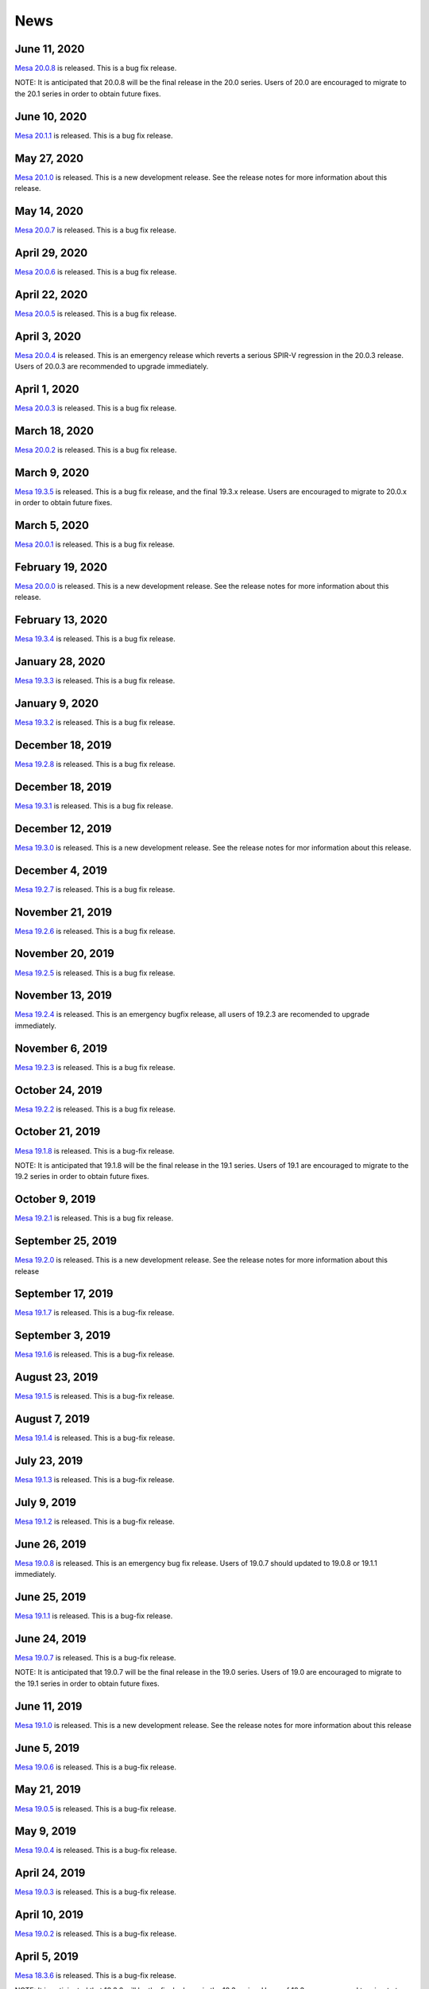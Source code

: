News
====

June 11, 2020
-------------

`Mesa 20.0.8 <relnotes/20.0.8.html>`__ is released. This is a bug fix
release.

NOTE: It is anticipated that 20.0.8 will be the final release in the
20.0 series. Users of 20.0 are encouraged to migrate to the 20.1 series
in order to obtain future fixes.

June 10, 2020
-------------

`Mesa 20.1.1 <relnotes/20.1.1.html>`__ is released. This is a bug fix
release.

May 27, 2020
------------

`Mesa 20.1.0 <relnotes/20.1.0.html>`__ is released. This is a new
development release. See the release notes for more information about
this release.

May 14, 2020
------------

`Mesa 20.0.7 <relnotes/20.0.7.html>`__ is released. This is a bug fix
release.

April 29, 2020
--------------

`Mesa 20.0.6 <relnotes/20.0.6.html>`__ is released. This is a bug fix
release.

April 22, 2020
--------------

`Mesa 20.0.5 <relnotes/20.0.5.html>`__ is released. This is a bug fix
release.

April 3, 2020
-------------

`Mesa 20.0.4 <relnotes/20.0.4.html>`__ is released. This is an emergency
release which reverts a serious SPIR-V regression in the 20.0.3 release.
Users of 20.0.3 are recommended to upgrade immediately.

April 1, 2020
-------------

`Mesa 20.0.3 <relnotes/20.0.3.html>`__ is released. This is a bug fix
release.

March 18, 2020
--------------

`Mesa 20.0.2 <relnotes/20.0.2.html>`__ is released. This is a bug fix
release.

March 9, 2020
-------------

`Mesa 19.3.5 <relnotes/19.3.5.html>`__ is released. This is a bug fix
release, and the final 19.3.x release. Users are encouraged to migrate
to 20.0.x in order to obtain future fixes.

March 5, 2020
-------------

`Mesa 20.0.1 <relnotes/20.0.1.html>`__ is released. This is a bug fix
release.

February 19, 2020
-----------------

`Mesa 20.0.0 <relnotes/20.0.0.html>`__ is released. This is a new
development release. See the release notes for more information about
this release.

February 13, 2020
-----------------

`Mesa 19.3.4 <relnotes/19.3.4.html>`__ is released. This is a bug fix
release.

January 28, 2020
----------------

`Mesa 19.3.3 <relnotes/19.3.3.html>`__ is released. This is a bug fix
release.

January 9, 2020
---------------

`Mesa 19.3.2 <relnotes/19.3.2.html>`__ is released. This is a bug fix
release.

December 18, 2019
-----------------

`Mesa 19.2.8 <relnotes/19.2.8.html>`__ is released. This is a bug fix
release.

.. _december-18-2019-1:

December 18, 2019
-----------------

`Mesa 19.3.1 <relnotes/19.3.1.html>`__ is released. This is a bug fix
release.

December 12, 2019
-----------------

`Mesa 19.3.0 <relnotes/19.3.0.html>`__ is released. This is a new
development release. See the release notes for mor information about
this release.

December 4, 2019
----------------

`Mesa 19.2.7 <relnotes/19.2.7.html>`__ is released. This is a bug fix
release.

November 21, 2019
-----------------

`Mesa 19.2.6 <relnotes/19.2.6.html>`__ is released. This is a bug fix
release.

November 20, 2019
-----------------

`Mesa 19.2.5 <relnotes/19.2.5.html>`__ is released. This is a bug fix
release.

November 13, 2019
-----------------

`Mesa 19.2.4 <relnotes/19.2.4.html>`__ is released. This is an emergency
bugfix release, all users of 19.2.3 are recomended to upgrade
immediately.

November 6, 2019
----------------

`Mesa 19.2.3 <relnotes/19.2.3.html>`__ is released. This is a bug fix
release.

October 24, 2019
----------------

`Mesa 19.2.2 <relnotes/19.2.2.html>`__ is released. This is a bug fix
release.

October 21, 2019
----------------

`Mesa 19.1.8 <relnotes/19.1.8.html>`__ is released. This is a bug-fix
release.

NOTE: It is anticipated that 19.1.8 will be the final release in the
19.1 series. Users of 19.1 are encouraged to migrate to the 19.2 series
in order to obtain future fixes.

October 9, 2019
---------------

`Mesa 19.2.1 <relnotes/19.2.1.html>`__ is released. This is a bug fix
release.

September 25, 2019
------------------

`Mesa 19.2.0 <relnotes/19.2.0.html>`__ is released. This is a new
development release. See the release notes for more information about
this release

September 17, 2019
------------------

`Mesa 19.1.7 <relnotes/19.1.7.html>`__ is released. This is a bug-fix
release.

September 3, 2019
-----------------

`Mesa 19.1.6 <relnotes/19.1.6.html>`__ is released. This is a bug-fix
release.

August 23, 2019
---------------

`Mesa 19.1.5 <relnotes/19.1.5.html>`__ is released. This is a bug-fix
release.

August 7, 2019
--------------

`Mesa 19.1.4 <relnotes/19.1.4.html>`__ is released. This is a bug-fix
release.

July 23, 2019
-------------

`Mesa 19.1.3 <relnotes/19.1.3.html>`__ is released. This is a bug-fix
release.

July 9, 2019
------------

`Mesa 19.1.2 <relnotes/19.1.2.html>`__ is released. This is a bug-fix
release.

June 26, 2019
-------------

`Mesa 19.0.8 <relnotes/19.0.8.html>`__ is released. This is an emergency
bug fix release. Users of 19.0.7 should updated to 19.0.8 or 19.1.1
immediately.

June 25, 2019
-------------

`Mesa 19.1.1 <relnotes/19.1.1.html>`__ is released. This is a bug-fix
release.

June 24, 2019
-------------

`Mesa 19.0.7 <relnotes/19.0.7.html>`__ is released. This is a bug-fix
release.

NOTE: It is anticipated that 19.0.7 will be the final release in the
19.0 series. Users of 19.0 are encouraged to migrate to the 19.1 series
in order to obtain future fixes.

June 11, 2019
-------------

`Mesa 19.1.0 <relnotes/19.1.0.html>`__ is released. This is a new
development release. See the release notes for more information about
this release

June 5, 2019
------------

`Mesa 19.0.6 <relnotes/19.0.6.html>`__ is released. This is a bug-fix
release.

May 21, 2019
------------

`Mesa 19.0.5 <relnotes/19.0.5.html>`__ is released. This is a bug-fix
release.

May 9, 2019
-----------

`Mesa 19.0.4 <relnotes/19.0.4.html>`__ is released. This is a bug-fix
release.

April 24, 2019
--------------

`Mesa 19.0.3 <relnotes/19.0.3.html>`__ is released. This is a bug-fix
release.

April 10, 2019
--------------

`Mesa 19.0.2 <relnotes/19.0.2.html>`__ is released. This is a bug-fix
release.

April 5, 2019
-------------

`Mesa 18.3.6 <relnotes/18.3.6.html>`__ is released. This is a bug-fix
release.

NOTE: It is anticipated that 18.3.6 will be the final release in the
18.3 series. Users of 18.3 are encouraged to migrate to the 19.0 series
in order to obtain future fixes.

March 27, 2019
--------------

`Mesa 19.0.1 <relnotes/19.0.1.html>`__ is released. This is a bug-fix
release.

March 18, 2019
--------------

`Mesa 18.3.5 <relnotes/18.3.5.html>`__ is released. This is a bug-fix
release.

March 13, 2019
--------------

`Mesa 19.0.0 <relnotes/19.0.0.html>`__ is released. This is a new
development release. See the release notes for more information about
this release

February 18, 2019
-----------------

`Mesa 18.3.4 <relnotes/18.3.4.html>`__ is released. This is a bug-fix
release.

January 31, 2019
----------------

`Mesa 18.3.3 <relnotes/18.3.3.html>`__ is released. This is a bug-fix
release.

January 17, 2019
----------------

`Mesa 18.3.2 <relnotes/18.3.2.html>`__ is released. This is a bug-fix
release.

December 27, 2018
-----------------

`Mesa 18.2.8 <relnotes/18.2.8.html>`__ is released. This is a bug-fix
release.

NOTE: It is anticipated that 18.2.8 will be the final release in the
18.2 series. Users of 18.2 are encouraged to migrate to the 18.3 series
in order to obtain future fixes.

December 13, 2018
-----------------

`Mesa 18.2.7 <relnotes/18.2.7.html>`__ is released. This is a bug-fix
release.

December 11, 2018
-----------------

`Mesa 18.3.1 <relnotes/18.3.1.html>`__ is released. This is a bug-fix
release.

December 7, 2018
----------------

`Mesa 18.3.0 <relnotes/18.3.0.html>`__ is released. This is a new
development release. See the release notes for more information about
the release.

November 28, 2018
-----------------

`Mesa 18.2.6 <relnotes/18.2.6.html>`__ is released. This is a bug-fix
release.

November 15, 2018
-----------------

`Mesa 18.2.5 <relnotes/18.2.5.html>`__ is released. This is a bug-fix
release.

October 31, 2018
----------------

`Mesa 18.2.4 <relnotes/18.2.4.html>`__ is released. This is a bug-fix
release.

October 19, 2018
----------------

`Mesa 18.2.3 <relnotes/18.2.3.html>`__ is released. This is a bug-fix
release.

October 5, 2018
---------------

`Mesa 18.2.2 <relnotes/18.2.2.html>`__ is released. This is a bug-fix
release.

September 24, 2018
------------------

`Mesa 18.1.9 <relnotes/18.1.9.html>`__ is released. This is a bug-fix
release.

NOTE: It is anticipated that 18.1.9 will be the final release in the
18.1 series. Users of 18.1 are encouraged to migrate to the 18.2 series
in order to obtain future fixes.

September 21, 2018
------------------

`Mesa 18.2.1 <relnotes/18.2.1.html>`__ is released. This is a bug-fix
release.

September 7, 2018
-----------------

`Mesa 18.1.8 <relnotes/18.1.8.html>`__ and `Mesa
18.2.0 <relnotes/18.2.0.html>`__ are released. These are, respectively,
a bug-fix release from the 18.1 branch and a new development release.
See the release notes for more information about the releases.

August 24, 2018
---------------

`Mesa 18.1.7 <relnotes/18.1.7.html>`__ is released. This is a bug-fix
release.

August 13, 2018
---------------

`Mesa 18.1.6 <relnotes/18.1.6.html>`__ is released. This is a bug-fix
release.

July 27, 2018
-------------

`Mesa 18.1.5 <relnotes/18.1.5.html>`__ is released. This is a bug-fix
release.

July 13, 2018
-------------

`Mesa 18.1.4 <relnotes/18.1.4.html>`__ is released. This is a bug-fix
release.

June 29, 2018
-------------

`Mesa 18.1.3 <relnotes/18.1.3.html>`__ is released. This is a bug-fix
release.

June 15, 2018
-------------

`Mesa 18.1.2 <relnotes/18.1.2.html>`__ is released. This is a bug-fix
release.

June 3, 2018
------------

`Mesa 18.0.5 <relnotes/18.0.5.html>`__ is released. This is a bug-fix
release.

NOTE: It is anticipated that 18.0.5 will be the final release in the
18.0 series. Users of 18.0 are encouraged to migrate to the 18.1 series
in order to obtain future fixes.

June 1, 2018
------------

`Mesa 18.1.1 <relnotes/18.1.1.html>`__ is released. This is a bug-fix
release.

May 18, 2018
------------

`Mesa 18.1.0 <relnotes/18.1.0.html>`__ is released. This is a new
development release. See the release notes for more information about
the release.

May 17, 2018
------------

`Mesa 18.0.4 <relnotes/18.0.4.html>`__ is released. This is a bug-fix
release.

May 7, 2018
-----------

`Mesa 18.0.3 <relnotes/18.0.3.html>`__ is released. This is a bug-fix
release.

April 28, 2018
--------------

`Mesa 18.0.2 <relnotes/18.0.2.html>`__ is released. This is a bug-fix
release.

April 18, 2018
--------------

`Mesa 18.0.1 <relnotes/18.0.1.html>`__ is released. This is a bug-fix
release.

.. _april-18-2018-1:

April 18, 2018
--------------

`Mesa 17.3.9 <relnotes/17.3.9.html>`__ is released. This is a bug-fix
release.

NOTE: It is anticipated that 17.3.9 will be the final release in the
17.3 series. Users of 17.3 are encouraged to migrate to the 18.0 series
in order to obtain future fixes.

April 03, 2018
--------------

`Mesa 17.3.8 <relnotes/17.3.8.html>`__ is released. This is a bug-fix
release.

March 27, 2018
--------------

`Mesa 18.0.0 <relnotes/18.0.0.html>`__ is released. This is a new
development release. See the release notes for more information about
the release.

March 21, 2018
--------------

`Mesa 17.3.7 <relnotes/17.3.7.html>`__ is released. This is a bug-fix
release.

February 26, 2018
-----------------

`Mesa 17.3.6 <relnotes/17.3.6.html>`__ is released. This is a bug-fix
release.

February 19, 2018
-----------------

`Mesa 17.3.5 <relnotes/17.3.5.html>`__ is released. This is a bug-fix
release.

February 15, 2018
-----------------

`Mesa 17.3.4 <relnotes/17.3.4.html>`__ is released. This is a bug-fix
release.

January 18, 2018
----------------

`Mesa 17.3.3 <relnotes/17.3.3.html>`__ is released. This is a bug-fix
release.

January 8, 2018
---------------

`Mesa 17.3.2 <relnotes/17.3.2.html>`__ is released. This is a bug-fix
release.

December 22, 2017
-----------------

`Mesa 17.2.8 <relnotes/17.2.8.html>`__ is released. This is a bug-fix
release.

NOTE: It is anticipated that 17.2.8 will be the final release in the
17.2 series. Users of 17.2 are encouraged to migrate to the 17.3 series
in order to obtain future fixes.

December 21, 2017
-----------------

`Mesa 17.3.1 <relnotes/17.3.1.html>`__ is released. This is a bug-fix
release.

December 14, 2017
-----------------

`Mesa 17.2.7 <relnotes/17.2.7.html>`__ is released. This is a bug-fix
release.

December 8, 2017
----------------

`Mesa 17.3.0 <relnotes/17.3.0.html>`__ is released. This is a new
development release. See the release notes for more information about
the release.

November 25, 2017
-----------------

`Mesa 17.2.6 <relnotes/17.2.6.html>`__ is released. This is a bug-fix
release.

November 10, 2017
-----------------

`Mesa 17.2.5 <relnotes/17.2.5.html>`__ is released. This is a bug-fix
release.

October 30, 2017
----------------

`Mesa 17.2.4 <relnotes/17.2.4.html>`__ is released. This is a bug-fix
release.

October 19, 2017
----------------

`Mesa 17.2.3 <relnotes/17.2.3.html>`__ is released. This is a bug-fix
release.

October 2, 2017
---------------

`Mesa 17.2.2 <relnotes/17.2.2.html>`__ is released. This is a bug-fix
release.

September 25, 2017
------------------

`Mesa 17.1.10 <relnotes/17.1.10.html>`__ is released. This is a bug-fix
release.

NOTE: It is anticipated that 17.1.10 will be the final release in the
17.1 series. Users of 17.1 are encouraged to migrate to the 17.2 series
in order to obtain future fixes.

September 17, 2017
------------------

`Mesa 17.2.1 <relnotes/17.2.1.html>`__ is released. This is a bug-fix
release.

September 8, 2017
-----------------

`Mesa 17.1.9 <relnotes/17.1.9.html>`__ is released. This is a bug-fix
release.

September 4, 2017
-----------------

`Mesa 17.2.0 <relnotes/17.2.0.html>`__ is released. This is a new
development release. See the release notes for more information about
the release.

August 28, 2017
---------------

`Mesa 17.1.8 <relnotes/17.1.8.html>`__ is released. This is a bug-fix
release.

August 21, 2017
---------------

`Mesa 17.1.7 <relnotes/17.1.7.html>`__ is released. This is a bug-fix
release.

August 7, 2017
--------------

`Mesa 17.1.6 <relnotes/17.1.6.html>`__ is released. This is a bug-fix
release.

July 14, 2017
-------------

`Mesa 17.1.5 <relnotes/17.1.5.html>`__ is released. This is a bug-fix
release.

June 30, 2017
-------------

`Mesa 17.1.4 <relnotes/17.1.4.html>`__ is released. This is a bug-fix
release.

June 19, 2017
-------------

`Mesa 17.1.3 <relnotes/17.1.3.html>`__ is released. This is a bug-fix
release.

June 5, 2017
------------

`Mesa 17.1.2 <relnotes/17.1.2.html>`__ is released. This is a bug-fix
release.

June 1, 2017
------------

`Mesa 17.0.7 <relnotes/17.0.7.html>`__ is released. This is a bug-fix
release.

NOTE: It is anticipated that 17.0.7 will be the final release in the
17.0 series. Users of 17.0 are encouraged to migrate to the 17.1 series
in order to obtain future fixes.

May 25, 2017
------------

`Mesa 17.1.1 <relnotes/17.1.1.html>`__ is released. This is a bug-fix
release.

May 12, 2017
------------

`Mesa 17.0.6 <relnotes/17.0.6.html>`__ is released. This is a bug-fix
release.

May 10, 2017
------------

`Mesa 17.1.0 <relnotes/17.1.0.html>`__ is released. This is a new
development release. See the release notes for more information about
the release.

April 28, 2017
--------------

`Mesa 17.0.5 <relnotes/17.0.5.html>`__ is released. This is a bug-fix
release.

April 17, 2017
--------------

`Mesa 17.0.4 <relnotes/17.0.4.html>`__ is released. This is a bug-fix
release.

April 1, 2017
-------------

`Mesa 17.0.3 <relnotes/17.0.3.html>`__ is released. This is a bug-fix
release.

March 20, 2017
--------------

`Mesa 13.0.6 <relnotes/13.0.6.html>`__ and `Mesa
17.0.2 <relnotes/17.0.2.html>`__ are released. These are bug-fix
releases from the 13.0 and 17.0 branches, respectively.

NOTE: It is anticipated that 13.0.6 will be the final release in the
13.0 series. Users of 13.0 are encouraged to migrate to the 17.0 series
in order to obtain future fixes.

March 4, 2017
-------------

`Mesa 17.0.1 <relnotes/17.0.1.html>`__ is released. This is a bug-fix
release.

February 20, 2017
-----------------

`Mesa 13.0.5 <relnotes/13.0.5.html>`__ is released. This is a bug-fix
release.

February 13, 2017
-----------------

`Mesa 17.0.0 <relnotes/17.0.0.html>`__ is released. This is a new
development release. See the release notes for more information about
the release.

February 1, 2017
----------------

`Mesa 13.0.4 <relnotes/13.0.4.html>`__ is released. This is a bug-fix
release.

January 23, 2017
----------------

`Mesa 12.0.6 <relnotes/12.0.6.html>`__ is released. This is a bug-fix
release.

NOTE: This is an extra release for the 12.0 stable branch, as per
developers' feedback. It is anticipated that 12.0.6 will be the final
release in the 12.0 series. Users of 12.0 are encouraged to migrate to
the 13.0 series in order to obtain future fixes.

January 5, 2017
---------------

`Mesa 13.0.3 <relnotes/13.0.3.html>`__ is released. This is a bug-fix
release.

December 5, 2016
----------------

`Mesa 12.0.5 <relnotes/12.0.5.html>`__ is released. This is a bug-fix
release.

NOTE: It is anticipated that 12.0.5 will be the final release in the
12.0 series. Users of 12.0 are encouraged to migrate to the 13.0 series
in order to obtain future fixes.

November 28, 2016
-----------------

`Mesa 13.0.2 <relnotes/13.0.2.html>`__ is released. This is a bug-fix
release.

November 14, 2016
-----------------

`Mesa 13.0.1 <relnotes/13.0.1.html>`__ is released. This is a bug-fix
release.

November 10, 2016
-----------------

`Mesa 12.0.4 <relnotes/12.0.4.html>`__ is released. This is a bug-fix
release.

November 1, 2016
----------------

`Mesa 13.0.0 <relnotes/13.0.0.html>`__ is released. This is a new
development release. See the release notes for more information about
the release.

September 15, 2016
------------------

`Mesa 12.0.3 <relnotes/12.0.3.html>`__ is released. This is a bug-fix
release.

September 2, 2016
-----------------

`Mesa 12.0.2 <relnotes/12.0.2.html>`__ is released. This is a bug-fix
release.

July 8, 2016
------------

`Mesa 12.0.1 <relnotes/12.0.1.html>`__ is released. This is a bug-fix
release, resolving build issues in the r600 and radeonsi drivers.

`Mesa 12.0.0 <relnotes/12.0.0.html>`__ is released. This is a new
development release. See the release notes for more information about
the release.

May 9, 2016
-----------

`Mesa 11.1.4 <relnotes/11.1.4.html>`__ and `Mesa
11.2.2 <relnotes/11.2.2.html>`__ are released. These are bug-fix
releases from the 11.1 and 11.2 branches, respectively.

NOTE: It is anticipated that 11.1.4 will be the final release in the
11.1.4 series. Users of 11.1 are encouraged to migrate to the 11.2
series in order to obtain future fixes.

April 17, 2016
--------------

`Mesa 11.1.3 <relnotes/11.1.3.html>`__ and `Mesa
11.2.1 <relnotes/11.2.1.html>`__ are released. These are bug-fix
releases from the 11.1 and 11.2 branches, respectively.

April 4, 2016
-------------

`Mesa 11.2.0 <relnotes/11.2.0.html>`__ is released. This is a new
development release. See the release notes for more information about
the release.

February 10, 2016
-----------------

`Mesa 11.1.2 <relnotes/11.1.2.html>`__ is released. This is a bug-fix
release.

January 22, 2016
----------------

`Mesa 11.0.9 <relnotes/11.0.9.html>`__ is released. This is a bug-fix
release.

NOTE: It is anticipated that 11.0.9 will be the final release in the
11.0 series. Users of 11.0 are encouraged to migrate to the 11.1 series
in order to obtain future fixes.

January 13, 2016
----------------

`Mesa 11.1.1 <relnotes/11.1.1.html>`__ is released. This is a bug-fix
release.

December 21, 2015
-----------------

`Mesa 11.0.8 <relnotes/11.0.8.html>`__ is released. This is a bug-fix
release.

December 15, 2015
-----------------

`Mesa 11.1.0 <relnotes/11.1.0.html>`__ is released. This is a new
development release. See the release notes for more information about
the release.

December 9, 2015
----------------

`Mesa 11.0.7 <relnotes/11.0.7.html>`__ is released. This is a bug-fix
release.

Mesa demos 8.3.0 is also released. See the
`announcement <https://lists.freedesktop.org/archives/mesa-announce/2015-December/000191.html>`__
for more information about the release. You can download it from
`ftp.freedesktop.org/pub/mesa/demos/8.3.0/ <ftp://ftp.freedesktop.org/pub/mesa/demos/8.3.0/>`__.

November 21, 2015
-----------------

`Mesa 11.0.6 <relnotes/11.0.6.html>`__ is released. This is a bug-fix
release.

November 11, 2015
-----------------

`Mesa 11.0.5 <relnotes/11.0.5.html>`__ is released. This is a bug-fix
release.

October 24, 2015
----------------

`Mesa 11.0.4 <relnotes/11.0.4.html>`__ is released. This is a bug-fix
release.

October 10, 2015
----------------

`Mesa 11.0.3 <relnotes/11.0.3.html>`__ is released. This is a bug-fix
release.

October 3, 2015
---------------

`Mesa 10.6.9 <relnotes/10.6.9.html>`__ is released. This is a bug-fix
release.

NOTE: It is anticipated that 10.6.9 will be the final release in the
10.6 series. Users of 10.6 are encouraged to migrate to the 11.0 series
in order to obtain future fixes.

September 28, 2015
------------------

`Mesa 11.0.2 <relnotes/11.0.2.html>`__ is released. This is a bug-fix
release.

September 26, 2015
------------------

`Mesa 11.0.1 <relnotes/11.0.1.html>`__ is released. This is a bug-fix
release.

September 20, 2015
------------------

`Mesa 10.6.8 <relnotes/10.6.8.html>`__ is released. This is a bug-fix
release.

September 12, 2015
------------------

`Mesa 11.0.0 <relnotes/11.0.0.html>`__ is released. This is a new
development release. See the release notes for more information about
the release.

September 10, 2015
------------------

`Mesa 10.6.7 <relnotes/10.6.7.html>`__ is released. This is a bug-fix
release.

September 4, 2015
-----------------

`Mesa 10.6.6 <relnotes/10.6.6.html>`__ is released. This is a bug-fix
release.

August 22, 2015
---------------

`Mesa 10.6.5 <relnotes/10.6.5.html>`__ is released. This is a bug-fix
release.

August 11, 2015
---------------

`Mesa 10.6.4 <relnotes/10.6.4.html>`__ is released. This is a bug-fix
release.

July 26, 2015
-------------

`Mesa 10.6.3 <relnotes/10.6.3.html>`__ is released. This is a bug-fix
release.

July 11, 2015
-------------

`Mesa 10.6.2 <relnotes/10.6.2.html>`__ is released. This is a bug-fix
release.

July 04, 2015
-------------

`Mesa 10.5.9 <relnotes/10.5.9.html>`__ is released. This is a bug-fix
release.

NOTE: It is anticipated that 10.5.9 will be the final release in the
10.5 series. Users of 10.5 are encouraged to migrate to the 10.6 series
in order to obtain future fixes.

June 29, 2015
-------------

`Mesa 10.6.1 <relnotes/10.6.1.html>`__ is released. This is a bug-fix
release.

June 20, 2015
-------------

`Mesa 10.5.8 <relnotes/10.5.8.html>`__ is released. This is a bug-fix
release.

June 14, 2015
-------------

`Mesa 10.6.0 <relnotes/10.6.0.html>`__ is released. This is a new
development release. See the release notes for more information about
the release.

June 07, 2015
-------------

`Mesa 10.5.7 <relnotes/10.5.7.html>`__ is released. This is a bug-fix
release.

May 23, 2015
------------

`Mesa 10.5.6 <relnotes/10.5.6.html>`__ is released. This is a bug-fix
release.

May 11, 2015
------------

`Mesa 10.5.5 <relnotes/10.5.5.html>`__ is released. This is a bug-fix
release.

April 24, 2015
--------------

`Mesa 10.5.4 <relnotes/10.5.4.html>`__ is released. This is a bug-fix
release.

April 12, 2015
--------------

`Mesa 10.5.3 <relnotes/10.5.3.html>`__ is released. This is a bug-fix
release.

March 28, 2015
--------------

`Mesa 10.5.2 <relnotes/10.5.2.html>`__ is released. This is a bug-fix
release.

March 20, 2015
--------------

`Mesa 10.4.7 <relnotes/10.4.7.html>`__ is released. This is a bug-fix
release.

March 13, 2015
--------------

`Mesa 10.5.1 <relnotes/10.5.1.html>`__ is released. This is a bug-fix
release.

March 06, 2015
--------------

`Mesa 10.5.0 <relnotes/10.5.0.html>`__ is released. This is a new
development release. See the release notes for more information about
the release.

.. _march-06-2015-1:

March 06, 2015
--------------

`Mesa 10.4.6 <relnotes/10.4.6.html>`__ is released. This is a bug-fix
release.

February 21, 2015
-----------------

`Mesa 10.4.5 <relnotes/10.4.5.html>`__ is released. This is a bug-fix
release.

February 06, 2015
-----------------

`Mesa 10.4.4 <relnotes/10.4.4.html>`__ is released. This is a bug-fix
release.

January 24, 2015
----------------

`Mesa 10.4.3 <relnotes/10.4.3.html>`__ is released. This is a bug-fix
release.

January 12, 2015
----------------

`Mesa 10.3.7 <relnotes/10.3.7.html>`__ and `Mesa
10.4.2 <relnotes/10.4.2.html>`__ are released. These are bug-fix
releases from the 10.3 and 10.4 branches, respectively.

NOTE: It is anticipated that 10.3.7 will be the final release in the
10.3 series. Users of 10.3 are encouraged to migrate to the 10.4 series
in order to obtain future fixes.

December 29, 2014
-----------------

`Mesa 10.3.6 <relnotes/10.3.6.html>`__ and `Mesa
10.4.1 <relnotes/10.4.1.html>`__ are released. These are bug-fix
releases from the 10.3 and 10.4 branches, respectively.

December 14, 2014
-----------------

`Mesa 10.4 <relnotes/10.4.html>`__ is released. This is a new
development release. See the release notes for more information about
the release.

December 5, 2014
----------------

`Mesa 10.3.5 <relnotes/10.3.5.html>`__ is released. This is a bug-fix
release.

November 21, 2014
-----------------

`Mesa 10.3.4 <relnotes/10.3.4.html>`__ is released. This is a bug-fix
release.

November 8, 2014
----------------

`Mesa 10.3.3 <relnotes/10.3.3.html>`__ is released. This is a bug-fix
release.

October 24, 2014
----------------

`Mesa 10.3.2 <relnotes/10.3.2.html>`__ is released. This is a bug-fix
release.

October 12, 2014
----------------

`Mesa 10.2.9 <relnotes/10.2.9.html>`__ and `Mesa
10.3.1 <relnotes/10.3.1.html>`__ are released. These are bug-fix
releases from the 10.2 and 10.3 branches, respectively.

NOTE: It is anticipated that 10.2.9 will be the final release in the
10.2 series. Users of 10.2 are encouraged to migrate to the 10.3 series
in order to obtain future fixes.

September 19, 2014
------------------

`Mesa 10.3 <relnotes/10.3.html>`__ is released. This is a new
development release. See the release notes for more information about
the release.

Also, `Mesa 10.2.8 <relnotes/10.2.8.html>`__ is released. This is a bug
fix release from the 10.2 branch.

September 6, 2014
-----------------

`Mesa 10.2.7 <relnotes/10.2.7.html>`__ is released. This is a bug-fix
release.

August 19, 2014
---------------

`Mesa 10.2.6 <relnotes/10.2.6.html>`__ is released. This is a bug-fix
release.

August 2, 2014
--------------

`Mesa 10.2.5 <relnotes/10.2.5.html>`__ is released. This is a bug-fix
release.

July 18, 2014
-------------

`Mesa 10.2.4 <relnotes/10.2.4.html>`__ is released. This is a bug-fix
release.

July 7, 2014
------------

`Mesa 10.2.3 <relnotes/10.2.3.html>`__ is released. This is a bug-fix
release.

July 5, 2014
------------

Mesa demos 8.2.0 is released. See the
`announcement <https://lists.freedesktop.org/archives/mesa-announce/2014-July/000100.html>`__
for more information about the release. You can download it from
`ftp.freedesktop.org/pub/mesa/demos/8.2.0/ <ftp://ftp.freedesktop.org/pub/mesa/demos/8.2.0/>`__.

June 24, 2014
-------------

`Mesa 10.1.6 <relnotes/10.1.6.html>`__ and `Mesa
10.2.2 <relnotes/10.2.2.html>`__ are released. These are bug-fix
releases from the 10.1 and 10.2 branches, respectively.

June 6, 2014
------------

`Mesa 10.2.1 <relnotes/10.2.1.html>`__ is released. This release only
fixes a build error in the radeonsi driver that was introduced between
10.2-rc5 and the 10.2 final release.

.. _june-6-2014-1:

June 6, 2014
------------

`Mesa 10.2 <relnotes/10.2.html>`__ is released. This is a new
development release. See the release notes for more information about
the release.

Also, `Mesa 10.1.5 <relnotes/10.1.5.html>`__ is released. This is a bug
fix release from the 10.1 branch.

May 20, 2014
------------

`Mesa 10.1.4 <relnotes/10.1.4.html>`__ is released. This is a bug-fix
release.

May 9, 2014
-----------

`Mesa 10.1.3 <relnotes/10.1.3.html>`__ is released. This is a bug-fix
release, and is being released sooner than originally scheduled to fix a
performance regression (vmware swapbuffers falling back to software)
introduced to the 10.1.2 release.

May 5, 2014
-----------

`Mesa 10.1.2 <relnotes/10.1.2.html>`__ is released. This is a bug-fix
release.

April 18, 2014
--------------

`Mesa 10.1.1 <relnotes/10.1.1.html>`__ is released. This is a bug-fix
release.

.. _april-18-2014-1:

April 18, 2014
--------------

`Mesa 10.0.5 <relnotes/10.0.5.html>`__ is released. This is a bug-fix
release.

NOTE: Since the 10.1.1 release is being released concurrently, it is
anticipated that 10.0.5 will be the final release in the 10.0 series.
Users of 10.0 are encouraged to migrate to the 10.1 series in order to
obtain future fixes.

March 12, 2014
--------------

`Mesa 10.0.4 <relnotes/10.0.4.html>`__ is released. This is a bug-fix
release.

March 4, 2014
-------------

`Mesa 10.1 <relnotes/10.1.html>`__ is released. This is a new
development release. See the release notes for more information about
the release.

February 3, 2014
----------------

`Mesa 10.0.3 <relnotes/10.0.3.html>`__ is released. This is a bug-fix
release.

January 9, 2014
---------------

`Mesa 10.0.2 <relnotes/10.0.2.html>`__ is released. This is a bug-fix
release.

December 12, 2013
-----------------

`Mesa 10.0.1 <relnotes/10.0.1.html>`__ and `Mesa
9.2.5 <relnotes/9.2.5.html>`__ are released. These are both bug-fix
releases.

November 30, 2013
-----------------

`Mesa 10.0 <relnotes/10.0.html>`__ is released. This is a new
development release. See the release notes for more information about
the release.

November 27, 2013
-----------------

`Mesa 9.2.4 <relnotes/9.2.4.html>`__ is released. This is a bug fix
release.

November 13, 2013
-----------------

`Mesa 9.2.3 <relnotes/9.2.3.html>`__ is released. This is a bug fix
release.

October 18, 2013
----------------

`Mesa 9.2.2 <relnotes/9.2.2.html>`__ is released. This is a bug fix
release.

October 4, 2013
---------------

`Mesa 9.2.1 <relnotes/9.2.1.html>`__ and `Mesa
9.1.7 <relnotes/9.1.7.html>`__ are released, both bug-fix releases.

August 27, 2013
---------------

`Mesa 9.2 <relnotes/9.2.html>`__ is released. This is a new development
release. See the release notes for more information about the release.

August 1, 2013
--------------

`Mesa 9.1.6 <relnotes/9.1.6.html>`__ is released. This is a bug fix
release.

July 17, 2013
-------------

`Mesa 9.1.5 <relnotes/9.1.5.html>`__ is released. This is a bug fix
release.

July 1, 2013
------------

`Mesa 9.1.4 <relnotes/9.1.4.html>`__ is released. This is a bug fix
release.

May 21, 2013
------------

`Mesa 9.1.3 <relnotes/9.1.3.html>`__ is released. This is a bug fix
release.

April 30, 2013
--------------

`Mesa 9.1.2 <relnotes/9.1.2.html>`__ is released. This is a bug fix
release.

March 19, 2013
--------------

`Mesa 9.1.1 <relnotes/9.1.1.html>`__ is released. This is a bug fix
release.

February 24, 2013
-----------------

Mesa demos 8.1.0 is released. See the
`announcement <https://lists.freedesktop.org/archives/mesa-dev/2013-February/035180.html>`__
for more information about the release. You can download it from
`ftp.freedesktop.org/pub/mesa/demos/8.1.0/ <ftp://ftp.freedesktop.org/pub/mesa/demos/8.1.0/>`__.

February 22, 2013
-----------------

`Mesa 9.1 <relnotes/9.1.html>`__ is released. This is a new development
release. See the release notes for more information about the release.

February 21, 2013
-----------------

`Mesa 9.0.3 <relnotes/9.0.3.html>`__ is released. This is a bug fix
release.

January 22, 2013
----------------

`Mesa 9.0.2 <relnotes/9.0.2.html>`__ is released. This is a bug fix
release.

November 16, 2012
-----------------

`Mesa 9.0.1 <relnotes/9.0.1.html>`__ is released. This is a bug fix
release.

October 24, 2012
----------------

`Mesa 8.0.5 <relnotes/8.0.5.html>`__ is released. This is a bug fix
release.

October 8, 2012
---------------

`Mesa 9.0 <relnotes/9.0.html>`__ is released. This is the first version
of Mesa to support OpenGL 3.1 and GLSL 1.40 (with the i965 driver). See
the release notes for more information about the release.

July 10, 2012
-------------

`Mesa 8.0.4 <relnotes/8.0.4.html>`__ is released. This is a bug fix
release.

May 18, 2012
------------

`Mesa 8.0.3 <relnotes/8.0.3.html>`__ is released. This is a bug fix
release.

March 21, 2012
--------------

`Mesa 8.0.2 <relnotes/8.0.2.html>`__ is released. This is a bug fix
release.

February 16, 2012
-----------------

`Mesa 8.0.1 <relnotes/8.0.1.html>`__ is released. This is a bug fix
release. See the release notes for more information about the release.

February 9, 2012
----------------

`Mesa 8.0 <relnotes/8.0.html>`__ is released. This is the first version
of Mesa to support OpenGL 3.0 and GLSL 1.30 (with the i965 driver). See
the release notes for more information about the release.

November 27, 2011
-----------------

`Mesa 7.11.2 <relnotes/7.11.2.html>`__ is released. This is a bug fix
release. This release was made primarily to fix build problems with
7.11.1 on Mandriva and to fix problems related to glCopyTexImage to
luminance-alpha textures. The later was believed to have been fixed in
7.11.1 but was not.

November 17, 2011
-----------------

`Mesa 7.11.1 <relnotes/7.11.1.html>`__ is released. This is a bug fix
release.

July 31, 2011
-------------

`Mesa 7.11 <relnotes/7.11.html>`__ (final) is released. This is a new
development release.

June 13, 2011
-------------

`Mesa 7.10.3 <relnotes/7.10.3.html>`__ is released. This is a bug fix
release.

April 6, 2011
-------------

`Mesa 7.10.2 <relnotes/7.10.2.html>`__ is released. This is a bug fix
release.

March 2, 2011
-------------

`Mesa 7.9.2 <relnotes/7.9.2.html>`__ and `Mesa
7.10.1 <relnotes/7.10.1.html>`__ are released. These are stable releases
containing bug fixes since the 7.9.1 and 7.10 releases.

October 4, 2010
---------------

`Mesa 7.9 <relnotes/7.9.html>`__ (final) is released. This is a new
development release.

September 27, 2010
------------------

`Mesa 7.9.0-rc1 <relnotes/7.9.html>`__ is released. This is a release
candidate for the 7.9 development release.

June 16, 2010
-------------

`Mesa 7.8.2 <relnotes/7.8.2.html>`__ is released. This is a bug-fix
release collecting fixes since the 7.8.1 release.

April 5, 2010
-------------

`Mesa 7.8.1 <relnotes/7.8.1.html>`__ is released. This is a bug-fix
release for a few critical issues in the 7.8 release.

March 28, 2010
--------------

`Mesa 7.7.1 <relnotes/7.7.1.html>`__ is released. This is a bug-fix
release fixing issues found in the 7.7 release.

Also, `Mesa 7.8 <relnotes/7.8.html>`__ is released. This is a new
development release.

December 21, 2009
-----------------

`Mesa 7.6.1 <relnotes/7.6.1.html>`__ is released. This is a bug-fix
release fixing issues found in the 7.6 release.

Also, `Mesa 7.7 <relnotes/7.7.html>`__ is released. This is a new
development release.

September 28, 2009
------------------

`Mesa 7.6 <relnotes/7.6.html>`__ is released. This is a new feature
release. Those especially concerned about stability may want to wait for
the follow-on 7.6.1 bug-fix release.

`Mesa 7.5.2 <relnotes/7.5.2.html>`__ is also released. This is a stable
release fixing bugs since the 7.5.1 release.

September 3, 2009
-----------------

`Mesa 7.5.1 <relnotes/7.5.1.html>`__ is released. This is a bug-fix
release which fixes bugs found in version 7.5.

July 17, 2009
-------------

`Mesa 7.5 <relnotes/7.5.html>`__ is released. This is a new features
release. People especially concerned about stability may want to wait
for the follow-on 7.5.1 bug-fix release.

June 23, 2009
-------------

`Mesa 7.4.4 <relnotes/7.4.4.html>`__ is released. This is a stable
release that fixes a regression in the i915/i965 drivers that slipped
into the 7.4.3 release.

June 19, 2009
-------------

`Mesa 7.4.3 <relnotes/7.4.3.html>`__ is released. This is a stable
release fixing bugs since the 7.4.2 release.

May 15, 2009
------------

`Mesa 7.4.2 <relnotes/7.4.2.html>`__ is released. This is a stable
release fixing bugs since the 7.4.1 release.

April 18, 2009
--------------

`Mesa 7.4.1 <relnotes/7.4.1.html>`__ is released. This is a stable
release fixing bugs since the 7.4 release.

March 27, 2009
--------------

`Mesa 7.4 <relnotes/7.4.html>`__ is released. This is a stable release
fixing bugs since the 7.3 release.

January 22, 2009
----------------

`Mesa 7.3 <relnotes/7.3.html>`__ is released. This is a new development
release. Mesa 7.4 will follow and will have bug fixes relative to 7.3.

September 20, 2008
------------------

`Mesa 7.2 <relnotes/7.2.html>`__ is released. This is a stable, bug-fix
release.

August 26, 2008
---------------

`Mesa 7.1 <relnotes/7.1.html>`__ is released. This is a new development
release. It should be relatively stable, but those especially concerned
about stability should wait for the 7.2 release or use Mesa 7.0.4 (the
previous stable release).

August 16, 2008
---------------

`Mesa 7.0.4 <relnotes/7.0.4.html>`__ is released. This is a bug-fix
release.

April 4, 2008
-------------

`Mesa 7.0.3 <relnotes/7.0.3.html>`__ is released. This is a bug-fix
release.

January 24, 2008
----------------

Added a new page describing the Mesa Cell driver.

November 13, 2007
-----------------

Gallium3D is the codename for the new Mesa device driver architecture
which is currently under development.

Gallium3D development is taking place on the *gallium-0.1* branch of the
git repository. Currently, there's only a software-only driver and an
Intel i915/945 driver but other drivers will be coming...

November 10, 2007
-----------------

`Mesa 7.0.2 <relnotes/7.0.2.html>`__ is released. This is a bug-fix
release.

August 3, 2007
--------------

`Mesa 7.0.1 <relnotes/7.0.1.html>`__ is released. This is a bug-fix
release.

June 22, 2007
-------------

`Mesa 7.0 <relnotes/7.0.html>`__ is released. This is a stable release
featuring OpenGL 2.1 support.

April 27, 2007
--------------

`Mesa 6.5.3 <relnotes/6.5.3.html>`__ is released. This is a development
release which will lead up to the Mesa 7.0 release (which will advertise
OpenGL 2.1 API support).

March 26, 2007
--------------

The new Shading Language compiler branch has been merged into the git
master branch. This is a step toward hardware support for the OpenGL 2.0
Shading Language and will be included in the next Mesa release. In
conjunction, `Glean <http://glean.sf.net>`__ has been updated with a new
test that does over 130 tests of the shading language and built-in
functions.

April 4, 2007
-------------

Thomas Hellström of Tungsten Graphics has written a whitepaper
describing the new DRI memory management system.

December 5, 2006
----------------

Mesa is now using git as its source code management system. The previous
CVS repository should no longer be used. See the `repository
page <repository.html>`__ for more information.

December 2, 2006
----------------

`Mesa 6.5.2 <relnotes/6.5.2.html>`__ has been released. This is a new
development release.

September 15, 2006
------------------

`Mesa 6.5.1 <relnotes/6.5.1.html>`__ has been released. This is a new
development release.

March 31, 2006
--------------

`Mesa 6.5 <relnotes/6.5.html>`__ has been released. This is a new
development release.

February 2, 2006
----------------

`Mesa 6.4.2 <relnotes/6.4.2.html>`__ has been released. This is stable,
bug-fix release.

November 29, 2005
-----------------

`Mesa 6.4.1 <relnotes/6.4.1.html>`__ has been released. This is stable,
bug-fix release.

October 24, 2005
----------------

`Mesa 6.4 <relnotes/6.4.html>`__ has been released. This is stable,
bug-fix release.

August 19, 2005
---------------

Mesa 6.3.2 has been released. Note: there was no public release of
version 6.3.1.

`Changes in version 6.3.1 <versions.html#6.3.2>`__

The MD5 checksums are:

::

   98192e45ed8d69113688f89f90869346  MesaLib-6.3.2.tar.gz
   0df27701df0924d17ddf41185efa8ce1  MesaLib-6.3.2.tar.bz2
   ccb2423aab77fc7e81ce628734586140  MesaLib-6.3.2.zip
   9d0fca0a7d051c34a0b485423fb3e85d  MesaDemos-6.3.2.tar.gz
   96708868450c188205e42229b5d813c4  MesaDemos-6.3.2.tar.bz2
   c5102501e609aa8996d832fafacb8ab9  MesaDemos-6.3.2.zip

July 20, 2005
-------------

Mesa 6.3 has been released. This is a development release with new
features, changes and bug fixes.

::

       New:
       - GL_EXT_framebuffer_object extension
       - GL_ARB_draw_buffers extension
       - GL_ARB_pixel_buffer_object extension
       - GL_OES_read_format extension (Ian Romanick)
       - DirectFB driver (Claudio Ciccani)
       - x86_64 vertex transformation code (Mikko T.)
       Changes:
       - added -stereo option for glxgears demo (Jacek Rosik)
       - updated the PBuffer demo code in xdemos/ directory
       - glDeleteTextures/Programs/Buffers() now makes the object ID
         available for immediate re-use
       - assorted 64-bit clean-ups fixes (x86_64 and Win64)
       - lots of internal changes for GL_EXT_framebuffer_object
       Bug fixes:
       - some functions didn't support PBO functionality
       - glGetTexImage didn't convert color index images to RGBA as required
       - fragment program texcoords were sometimes wrong for points and lines
       - fixed problem with negative dot product in arbfplight, fplight demos
       - fixed bug in perspective correction of antialiased, textured lines
       - querying GL_POST_CONVOLUTION_ALPHA_BIAS_EXT returned wrong value
       - fixed a couple per-pixel fog bugs (Soju Matsumoto)
       - glGetBooleanv(GL_FRAGMENT_PROGRAM_BINDING_NV) was broken
       - fixed float parsing bug in ARB frag/vert programs (bug 2520)
       - XMesaGetDepthBuffer() returned incorrect value for bytesPerValue
       - GL_COLOR_MATERIAL with glColor3 didn't properly set diffuse alpha
       - glXChooseFBConfig() crashed if attribList pointer was NULL
       - program state.light[n].spot.direction.w was wrong value (bug 3083)
       - fragment program fog option required glEnable(GL_FOG) - wrong.
       - glColorTable() could produce a Mesa implementation error (bug 3135)
       - RasterPos could get corrupted by color index rendering path
       - Removed bad XTranslateCoordinates call when rendering to Pixmaps
       - glPopAttrib() didn't properly restore GL_TEXTURE_GEN enable state
       - fixed a few Darwin compilation problems

The MD5 checksums are:

::

   0236f552d37514776945d5a013e5bb7b  MesaLib-6.3.tar.gz
   60e1a8f78c4a8c7750a1e95753190986  MesaLib-6.3.tar.bz2
   ca7c950fbace68c70caa822322db7223  MesaLib-6.3.zip
   25ea801645b376c014051804fe4974b2  MesaDemos-6.3.tar.gz
   9248e74872ea88c57ec25c900c295057  MesaDemos-6.3.tar.bz2
   8537dfa734ef258dcc7272097558d434  MesaDemos-6.3.zip

December 9, 2004
----------------

Mesa 6.2.1 has been released. This is a stable release which just fixes
bugs since the 6.2 release.

::

       Bug fixes:
       - don't apply regular fog or color sum when using a fragment program
       - glProgramEnvParameter4fARB always generated an error on
         GL_FRAGMENT_PROGRAM_ARB (fdo bug 1645)
       - glVertexAttrib3svNV and glVertexAttrib3svARB were broken
       - fixed width/height mix-up in glSeparableFilter2D()
       - fixed regression in glCopyPixels + convolution
       - glReadPixels from a clipped front color buffer didn't always work
       - glTexImage didn't accept GL_RED/GREEN/BLUE as the format
       - Attempting queries/accesses of VBO 0 weren't detected as errors
       - paletted textures failed if the palette had fewer than 256 entries
       Changes:
       - fixed a bunch of compiler warnings found with gcc 3.4
       - bug reports should to go bugzilla.freedesktop.org

The MD5 checksums are:

::

   80008a92f6e055d3bfdde2cf331ec3fa  MesaLib-6.2.1.tar.gz
   f43228cd2bf70f583ef3275c1c545421  MesaLib-6.2.1.tar.bz2
   dec26cfd40116ad021020fea2d94f652  MesaLib-6.2.1.zip
   2c7af3c986a7571c8713c8bfee7e49e3  MesaDemos-6.2.1.tar.gz
   3cac74667b50bcbd4f67f594fb4224a2  MesaDemos-6.2.1.tar.bz2
   75b3edd12eb2b370caf05f29b99e508a  MesaDemos-6.2.1.zip

October 2, 2004
---------------

Mesa 6.2 has been released. This is a stable release which just fixes
bugs since the 6.1 release.

::

       New:
       - enabled GL_ARB_texture_rectangle (same as GL_NV_texture_rectangle)
       - updated Doxygen support (Jose Fonseca)
       Changes:
       - some GGI driver updates (Christoph Egger, bug 1025977)
       Bug fixes:
       - Omit GL_ARB_texture_non_power_of_two from list of OpenGL 1.5 features
       - fixed a few compilation issues on IRIX
       - fixed a matrix classification bug (reported by Wes Bethel)
       - we weren't reseting the vertex/fragment program error state
         before parsing (Dave Reveman)
       - adjust texcoords for sampling texture rectangles (Dave Reveman)
       - glGet*(GL_MAX_VERTEX_ATTRIBS_ARB) wasn't implemented
       - repeated calls to glDeleteTexture(t) could lead to a crash
       - fixed potential ref count bugs in VBOs and vertex/fragment programs
       - spriteblast demo didn't handle window size changes correctly
       - glTexSubImage didn't handle pixels=NULL correctly for PBOs
       - fixed color index mode glDrawPixels bug (Karl Schultz)

The MD5 checksums are:

::

   9e8f34b059272dbb8e1f2c968b33bbf0  MesaLib-6.2.tar.gz
   3d6a6362390b6a37d3cb2e615f3ac7db  MesaLib-6.2.tar.bz2
   6cfd7895d28e695c0dbbed9469564091  MesaLib-6.2.zip
   3e06e33b0809f09855cb60883b8bdfef  MesaDemos-6.2.tar.gz
   9d160009c3dfdb35fe7e4088c9ba8f85  MesaDemos-6.2.tar.bz2
   856f7ec947122eb3c8985ebc2f654dcd  MesaDemos-6.2.zip

August 18, 2004
---------------

Mesa 6.1 has been released. This is a new development release (version
6.2 will be a stabilization release).

::

       New:
       - Revamped Makefile system
       - glXUseRotatedXFont() utility (see xdemos/xuserotfont.c)
       - internal driver interface changes related to texture object
         allocation, vertex/fragment programs, BlendEquationSeparate, etc.
       - option to walk triangle edges with double-precision floats
         (Justin Novosad of Discreet) (see config.h file)
       - support for AUX buffers in software GLX driver
       - updated glext.h to version 24 and glxext.h to version 6
       - new MESA_GLX_FORCE_ALPHA and MESA_GLX_DEPTH_BITS env vars
       - updated BeOS support (Philippe Houdoin)
       Changes:
       - fragment fog interpolation is perspective corrected now
       - new glTexImage code, much cleaner, may be a bit faster
       Bug fixes:
       - glArrayElement in display lists didn't handle generic vertex attribs
       - glFogCoord didn't always work properly
       - ARB_fragment_program fog options didn't work
       - frag prog TEX instruction no longer incorrectly divides s,t,r by q
       - ARB frag prog TEX and TEXP instructions now use LOD=0
       - glTexEnviv in display lists didn't work
       - glRasterPos didn't do texgen or apply texture matrix
       - GL_DOUBLE-valued vertex arrays were broken in some cases
       - fixed texture rectangle edge/border sampling bugs
       - sampling an incomplete texture in a fragment program would segfault
       - glTexImage was missing a few error checks
       - fixed some minor glGetTexParameter glitches
       - GL_INTENSITY was mistakenly accepted as a <format> to glTexImage
       - fragment program writes to RC/HC register were broken
       - fixed a few glitches in GL_HP_occlusion_test extension
       - glBeginQueryARB and glEndQueryARB didn't work inside display lists
       - vertex program state references were broken
       - fixed triangle color interpolation bug on AIX (Shane Blackett)
       - fixed a number of minor memory leaks (bug #1002030)

The MD5 checksums are:

::

   c9284d295ebcd2e0486cc3cd54e5863c  MesaLib-6.1.tar.gz
   5de1f53ec0709f60fc68fdfed57351f3  MesaLib-6.1.tar.bz2
   483e77cac4789a5d36c42f3c0136d6d8  MesaLib-6.1.zip
   8c46cfa6f9732acc6f6c25724aad0246  MesaDemos-6.1.tar.gz
   89bfe0f6c69b39fd0ebd9fff481a4e9b  MesaDemos-6.1.tar.bz2
   161268531fcc6f0c5a056430ee97e0c1  MesaDemos-6.1.zip

April 2, 2004
-------------

Mesa 6.0.1 has been released. This release basically just fixes bugs
since the 6.0. release.

::

       New:
       - upgraded glext.h to version 22
       - new build targets (Dan Schikore)
       - new linux-x86-opteron build target (Heath Feather)
       Bug fixes:
       - glBindProgramARB didn't update all necessary state
       - fixed build problems on OpenBSD
       - omit CVS directories from tarballs
       - glGetTexImage(GL_COLOR_INDEX) was broken
       - fixed an infinite loop in t&l module
       - silenced some valgrind warnings about using unitialized memory
       - fixed some compilation/link glitches on IRIX (Mike Stephens)
       - glBindProgram wasn't getting compiled into display lists
       - GLX_FBCONFIG_ID wasn't recognized in glXChooseFBConfig() (bug 888079)
       - two-sided lighting and vertex program didn't work (bug 887330)
       - stores to program parameter registers in vertex state programs
         didn't work.
       - fixed glOrtho bug found with gcc 3.2.2 (RH9)
       - glXCreateWindow() wasn't fully implemented (bug 890894)
       - generic vertex attribute arrays didn't work in display lists
       - vertex buffer objects' default usage and access fields were wrong
       - glDrawArrays with start!=0 was broken
       - fragment program PK2H, UP2H, UP4B and UP4UB instructions were broken
       - linux-osmesa16-static config didn't work
       - fixed a few color index rendering problems (bug 910687)
       - glInterleavedArrays didn't respect GL_CLIENT_ACTIVE_TEXTURE
       - OSMesa RGB and BGR modes were broken
       - glProgramStringARB mistakenly required a null-terminated string
       - fragment program XPD instruction was incorrect
       - glGetMaterial() didn't work reliably

The MD5 checksums are:

::

   011be0e79666c7a6eb9693fbf9348653  MesaLib-6.0.1.tar.gz
   b7f14088c5c2f14490d2739a91102112  MesaLib-6.0.1.tar.bz2
   bf0510cf0a2b87d64cdd317eca3f1db1  MesaLib-6.0.1.zip
   b7b648599e0aaee1c4ffc554a2a9139e  MesaDemos-6.0.1.tar.gz
   dd6aadfd9ca8e1cfa90c6ee492bc6f43  MesaDemos-6.0.1.tar.bz2
   eff71d59c211825e949199852f5a2316  MesaDemos-6.0.1.zip

January 16, 2004
----------------

Mesa 6.0 has been released. This is a stabilization of the 5.1 release
and primarily just incorporates bug fixes.

::

       New:
       - full OpenGL 1.5 support
       - updated GL/glext.h file to version 21
       Changes:
       - changed max framebuffer size to 4Kx4K (MAX_WIDTH/HEIGHT in config.h)
       Bug fixes:
       - fixed bug in UNCLAMPED_FLOAT_TO_UBYTE macro; solves a color
         clamping issue
       - updated suno5-gcc configs
       - glColor3 functions sometimes resulted in undefined alpha values
       - fixed FP divide by zero error seen on VMS with xlockmore, others
       - fixed vertex/fragment program debug problem (bug 873011)
       - building on AIX with gcc works now
       - glDeleteProgramsARB failed for ARB fragment programs (bug 876160)
       - glDrawRangeElements tried to modify potentially read-only storage
       - updated files for building on Windows

December 28, 2003
-----------------

The Mesa CVS server has been moved to
`freedesktop.org <https://www.freedesktop.org>`__ because of problems
with SourceForge's anonymous CVS service.

December 17, 2003
-----------------

Mesa 5.1 has been released. This is a new development release. Mesa 6.0
will be the next stable release and will support all OpenGL 1.5
features.

::

       New features:
       - reorganized directory tree
       - GL_ARB_vertex/fragment_program extensions (Michal Krol & Karl Rasche)
       - GL_ATI_texture_env_combine3 extension (Ian Romanick)
       - GL_SGI_texture_color_table extension (Eric Plante)
       - GL_NV_fragment_program extension
       - GL_NV_light_max_exponent extension
       - GL_EXT_texture_rectangle (identical to GL_NV_texture_rectangle)
       - GL_ARB_occlusion_query extension
       - GL_ARB_point_sprite extension
       - GL_ARB_texture_non_power_of_two extension
       - GL_IBM_multimode_draw_arrays extension
       - GL_EXT_texture_mirror_clamp extension (Ian Romanick)
       - GL_ARB_vertex_buffer_object extension
       - new X86 feature detection code (Petr Sebor)
       - less memory used for display lists and vertex buffers
       - demo of per-pixel lighting with a fragment program (demos/fplight.c)
       - new version (18) of glext.h header
       - new spriteblast.c demo of GL_ARB_point_sprite
       - faster glDrawPixels in X11 driver in some cases (see relnotes/5.1)
       - faster glCopyPixels in X11 driver in some cases (see relnotes/5.1)
       Bug fixes:
       - really enable OpenGL 1.4 features in DOS driver.
       - fixed issues in glDrawPixels and glCopyPixels for very wide images
       - glPixelMapf/ui/usv()'s size parameter is GLsizei, not GLint
       - fixed some texgen bugs reported by Daniel Borca
       - fixed wglMakeCurrent(NULL, NULL) bug (#835861)
       - fixed glTexSubImage3D z-offset bug (Cedric Gautier)
       - fixed RGBA blend enable bug (Ville Syrjala)
       - glAccum is supposed to be a no-op in selection/feedback mode
       - fixed texgen bug #597589 (John Popplewell)
       Changes:
       - dropped API trace feature (src/Trace/)
       - documentation overhaul.  merged with website content.  more html.
       - glxgears.c demo updated to use GLX swap rate extensions
       - glTexImage1/2/3D now allows width/height/depth = 0
       - disable SPARC asm code on Linux (bug 852204)

The MD5 checksums are:

::

   78f452f6c55478471a744f07147612b5  MesaLib-5.1.tar.gz
   67b3b8d3f7f4c8c44904551b851d01af  MesaLib-5.1.tar.bz2
   6dd19ffa750ec7f634e370a987505c9d  MesaLib-5.1.zip
   e0214d4ebb22409dfa9262f2b52fd828  MesaDemos-5.1.tar.gz
   066c9aff4fd924405de1ae9bad5ec9a7  MesaDemos-5.1.tar.bz2
   d2b5ba32b53e0ad0576c637a4cc1fb41  MesaDemos-5.1.zip

November 12, 2003
-----------------

New Mesa 5.0.2 tarballs have been uploaded to SourceForge which fix a
number of automake/libtool problems.

The new MD5 checksums are:

::

   a9dcf3ff9ad1b7d6ce73a0df7cff8b5b  MesaLib-5.0.2.tar.gz
   7b4bf9261657c2fca03796d4955e6f50  MesaLib-5.0.2.tar.bz2
   79c141bddcbad557647535d02194f346  MesaLib-5.0.2.zip
   952d9dc823dd818981d1a648d7b2668a  MesaDemos-5.0.2.tar.gz
   b81fafff90995025d2f25ea02b786642  MesaDemos-5.0.2.tar.bz2
   a21be975589e8a2d1871b6bb7874fffa  MesaDemos-5.0.2.zip

September 5, 2003
-----------------

Mesa 5.0.2 has been released. This is a stable, bug-fix release.

::

       Bug fixes:
       - fixed texgen problem causing texcoord's Q to be zero (stex3d)
       - default GL_TEXTURE_COMPARE_MODE_ARB was wrong
       - GL_CURRENT_MATRIX_NV query was wrong
       - GL_CURRENT_MATRIX_STACK_DEPTH_NV query was off by one
       - GL_LIST_MODE query wasn't correct
       - GL_FOG_COORDINATE_SOURCE_EXT query wasn't supported
       - GL_SECONDARY_COLOR_ARRAY_SIZE_EXT query returned wrong value
       - blended, wide lines didn't always work correctly (bug 711595)
       - glVertexAttrib4svNV w component was always 1
       - fixed bug in GL_IBM_rasterpos_clip (missing return)
       - GL_DEPTH_TEXTURE_MODE = GL_ALPHA didn't work correctly
       - a few Solaris compilation fixes
       - fixed glClear() problem for DRI drivers (non-existant stencil, etc)
       - fixed int/REAL mixup in GLU NURBS curve evaluator (Eric Cazeaux)
       - fixed delete [] bug in SI GLU (bug 721765) (Diego Santa Cruz)
       - glFog() didn't clamp fog colors
       - fixed bad float/int conversion for GL_TEXTURE_PRIORITY in the
         gl[Get]TexParameteri[v] functions
       - fixed invalid memory references in glTexGen functions (bug 781602)
       - integer-valued color arrays weren't handled correctly
       - glDrawPixels(GL_DEPTH_COMPONENT) with glPixelZoom didn't work
       - GL_EXT_texture_lod_bias is part of 1.4, overlooked in 5.0.1
       Changes:
       - build GLUT with -fexceptions so C++ apps propogate exceptions

June 8, 2003
------------

Mesa's directory tree has been overhauled. Things are better organized
now with some thought toward future needs.

In CVS, the latest Mesa 5.1 development code is now rooted under the
**Mesa-newtree/** directory. The old top-level **Mesa/** directory holds
the Mesa 5.0.x code which will be abandoned at some point.

March 30, 2003
--------------

Mesa 5.0.1 has been released. This is a stable, bug-fix release.

::

       New:
       - DOS driver updates from Daniel Borca
       - updated GL/gl_mangle.h file (Bill Hoffman)
       Bug fixes:
       - auto mipmap generation for cube maps was broken (bug 641363)
       - writing/clearing software alpha channels was unreliable
       - minor compilation fixes for OS/2 (Evgeny Kotsuba)
       - fixed some bad assertions found with shadowtex demo
       - fixed error checking bug in glCopyTexSubImage2D (bug 659020)
       - glRotate(angle, -x, 0, 0) was incorrect (bug 659677)
       - fixed potential segfault in texture object validation (bug 659012)
       - fixed some bogus code in _mesa_test_os_sse_exception_support (Linus)
       - fix fog stride bug in tnl code for h/w drivers (Michel Danzer)
       - fixed glActiveTexture / glMatrixMode(GL_TEXTURE) bug (#669080)
       - glGet(GL_CURRENT_SECONDARY_COLOR) should return 4 values, not 3
       - fixed compilation problem on Solaris7/x86 (bug 536406)
       - fixed prefetch bug in 3DNow! code (Felix Kuhling)
       - fixed NeXT build problem (FABSF macro)
       - glDrawPixels Z values when glPixelZoom!=1 were invalid (bug 687811)
       - zoomed glDraw/CopyPixels with clipping sometimes failed (bug 689964)
       - AA line and triangle Z values are now rounded, not truncated
       - fixed color interpolation bug when GLchan==GLfloat (bug 694461)
       - glArePrograms/TexturesResident() wasn't 100% correct (Jose Fonseca)
       - fixed a minor GL_COLOR_MATERIAL bug
       - NV vertex program EXP instruction was broken
       - glColorMask misbehaved with X window / pixmap rendering
       - fix autoconf/libtool GLU C++ linker problem on Linux (a total hack)
       - attempt to fix GGI compilation problem when MesaDemos not present
       - NV vertex program ARL-relative fetches didn't work
       Changes:
       - use glPolygonOffset in gloss demo to avoid z-fighting artifacts
       - updated winpos and pointblast demos to use ARB extensions
       - disable SPARC normal transformation code (bug 673938)
       - GLU fixes for OS/2 (Evgeny Kotsuba)

MD5 checksums follow:

::

   b80f8b5d53a3e9f19b9fde5af0c542f0  MesaLib-5.0.1.tar.gz
   513b4bbd7d38951f05027179063d876b  MesaLib-5.0.1.tar.bz2
   eebd395678f4520d33b267e5d5c22651  MesaLib-5.0.1.zip
   49d7feaec6dc1d2091d7c3cc72a9b320  MesaDemos-5.0.1.tar.gz
   37190374a98c3c892f0698be9ca3acf0  MesaDemos-5.0.1.tar.bz2
   becd8bf17f5791361b4a54ba2a78e5c9  MesaDemos-5.0.1.zip

March 7, 2003
-------------

Website and documentation overhaul.

The website content and Mesa documentation (from the doc/ directory)
have been merged together. All the documentation files have been entered
into the CVS repository. Many of the old plain-text files have been
converted to html and modernized.

November 13, 2002
-----------------

Mesa 5.0 has been released. This is a stable release which implements
the OpenGL 1.4 specification.

::

   New:
       - OpenGL 1.4 support (glGetString(GL_VERSION) returns "1.4")
       - removed some overlooked debugging code
       - glxinfo updated to support GLX_ARB_multisample
       - GLUT now support GLX_ARB_multisample
       - updated DOS driver (Daniel Borca)
   Bug fixes:
       - GL_POINT and GL_LINE-mode polygons didn't obey cull state
       - fixed potential bug in _mesa_align_malloc/calloc()
       - fixed missing triangle bug when running vertex programs
       - fixed a few HPUX compilation problems
       - FX (Glide) driver didn't compile
       - setting GL_TEXTURE_BORDER_COLOR with glTexParameteriv() didn't work
       - a few EXT functions, like glGenTexturesEXT, were no-ops
       - a few OpenGL 1.4 functions like glFogCoord*, glBlendFuncSeparate,
         glMultiDrawArrays and glMultiDrawElements were missing
       - glGet*(GL_ACTIVE_STENCIL_FACE_EXT) was broken
       - Pentium 4 Mobile was mistakenly identified as having 3DNow!
       - fixed one-bit error in point/line fragment Z calculation
       - fixed potential segfault in fakeglx code
       - fixed color overflow problem in DOT3 texture env mode

October 29, 2002
----------------

Mesa 4.1 has been released. This is a new development release. For a
stable release, get 4.0.4.

::

   New:
       - GL_NV_vertex_program extension
       - GL_NV_vertex_program1_1 extension
       - GL_ARB_window_pos extension
       - GL_ARB_depth_texture extension
       - GL_ARB_shadow extension
       - GL_ARB_shadow_ambient extension
       - GL_EXT_shadow_funcs extension
       - GL_ARB_point_parameters extension
       - GL_ARB_texture_env_crossbar
       - GL_NV_point_sprite extension
       - GL_NV_texture_rectangle extension
       - GL_EXT_multi_draw_arrays extension
       - GL_EXT_stencil_two_side extension
       - GLX_SGIX_fbconfig and GLX_SGIX_pbuffer extensions
       - GL_ATI_texture_mirror_once extension (Ian Romanick)
       - massive overhaul/simplification of software rasterizer module,
         many contributions from Klaus Niederkrueger
       - faster software texturing in some cases (i.e. trilinear filtering)
       - new OSMesaGetProcAddress() function
       - more blend modes implemented with MMX code (Jose Fonseca)
       - added glutGetProcAddress() to GLUT
       - added GLUT_FPS env var to compute frames/second in glutSwapBuffers()
       - pbinfo and pbdemo PBuffer programs
       - glxinfo -v prints transprent pixel info (Gerd Sussner)
   Bug fixes:
       - better mipmap LOD computation (prevents excessive blurriness)
       - OSMesaMakeCurrent() didn't recognize buffer size changes
       - assorted conformance fixes for 16-bit/channel rendering
       - texcombine alpha subtraction mode was broken
       - fixed some blend problems when GLchan==GLfloat (Gerk Huisma)
       - clamp colors to [0,1] in OSMesa if GLchan==GLfloat (Gerk Huisma)
       - fixed divide by zero error in NURBS tessellator (Jon Perry)
       - fixed GL_LINEAR fog bug by adding clamping
       - fixed FP exceptions found using Alpha CPU
       - 3dfx/glide driver render-to-window feature was broken
       - added missing GLX_TRANSPARENT_RGB token to glx.h
       - fixed error checking related to paletted textures
       - fixed reference count error in glDeleteTextures (Randy Fayan)
   Changes:
       - New spec file and Python code to generate some GL dispatch files
       - Glide driver defaults to "no" with autoconf/automake
       - floating point color channels now clamped to [0,inf)
       - updated demos/stex3d with new options

October 4, 2002
---------------

The `Mesa FAQ <faq.html>`__ has been rewritten.

October 3, 2002
---------------

Mesa 4.0.4 has been released. This is a stable bug-fix release.

::

       New:
       - GL_NV_texture_rectangle extension
       - updated glext.h header (version 17)
       - updated DOS driver (Daniel Borca)
       - updated BeOS R5 driver (Philippe Houdoin)
       - added GL_IBM_texture_mirror_repeat
       - glxinfo now takes -l option to print interesting OpenGL limits info
       - GL_MESA_ycbcr_texture extension
       - GL_APPLE_client_storage extension (for some DRI drivers only)
       - GL_MESA_pack_invert extension
       Bug fixes:
       - fixed GL_LINEAR fog bug by adding clamping
       - fixed FP exceptions found using Alpha CPU
       - 3dfx MESA_GLX_FX=window (render to window) didn't work
       - fixed memory leak in wglCreateContest (Karl Schultz)
       - define GLAPIENTRY and GLAPI if undefined in glu.h
       - wglGetProcAddress didn't handle all API functions
       - when testing for OpenGL 1.2 vs 1.3, check for GL_ARB_texture_cube_map
       - removed GL_MAX_CONVOLUTION_WIDTH/HEIGHT from glGetInteger/Float/etc()
       - error checking in compressed tex image functions had some glitches
       - fixed AIX compile problem in src/config.c
       - glGetTexImage was using pixel unpacking instead of packing params
       - auto-mipmap generation for cube maps was incorrect
       Changes:
       - max texture units reduced to six to accommodate texture rectangles
       - removed unfinished GL_MESA_sprite_point extension code

June 25, 2002
-------------

Mesa 4.0.3 has been released. This is a stable bug-fix release.

::

       New:
       - updated GL/glext.h file (version 15)
       - corrected MMX blend code (Jose Fonseca)
       - support for software-based alpha planes in Windows driver
       - updated GGI driver (Filip Spacek)
       Bug fixes:
       - glext.h had wrong values for GL_DOT3_RGB[A]_EXT tokens
       - OSMesaMakeCurrent() didn't recognize buffer size changes
       - assorted conformance fixes for 16-bit/channel rendering
       - texcombine alpha subtraction mode was broken
       - fixed lighting bug with non-uniform scaling and display lists
       - fixed bug when deleting shared display lists
       - disabled SPARC cliptest assembly code (Mesa bug 544665)
       - fixed a couple Solaris compilation/link problems
       - blending clipped glDrawPixels didn't always work
       - glGetTexImage() didn't accept packed pixel types
       - glPixelMapu[is]v() could explode given too large of pixelmap
       - glGetTexParameter[if]v() didn't accept GL_TEXTURE_MAX_ANISOTROPY_EXT
       - glXCopyContext() could lead to segfaults
       - glCullFace(GL_FRONT_AND_BACK) didn't work (bug 572665)
       Changes:
       - lots of C++ (g++) code clean-ups
       - lots of T&L updates for the Radeon DRI driver
       Known bugs:
       - mipmap LOD computation (fixed for Mesa 4.1)

April 2, 2002
-------------

Mesa 4.0.2 has been released. This is a stable bug-fix release.

::

       New:
         - New DOS (DJGPP) driver written by Daniel Borca
         - New driver interface functions for TCL drivers (such as Radeon DRI)
         - GL_RENDERER string returns "Mesa Offscreen16" or "Mesa Offscreen32"
           if using deep color channels
         - latest GL/glext.h and GL/glxext.h headers from SGI
       Bug fixes:
         - GL_BLEND with non-black texture env color wasn't always correct
         - GL_REPLACE with GL_RGB texture format wasn't always correct (alpha)
         - glTexEnviv( pname != GL_TEXTURE_ENV_COLOR ) was broken
         - glReadPixels was sometimes mistakenly clipped by the scissor box
         - glDraw/ReadPixels didn't catch all the errors that they should have
         - Fixed 24bpp rendering problem in Windows driver (Karl Schultz)
         - 16-bit GLchan mode fixes (m_trans_tmp.h, s_triangle.c)
         - Fixed 1-bit float->int conversion bug in glDrawPixels(GL_DEPTH_COMP)
         - glColorMask as sometimes effecting glXSwapBuffers()
         - fixed a potential bug in XMesaGarbageCollect()
         - N threads rendering into one window didn't work reliably
         - glCopyPixels didn't work for deep color channels
         - improved 8 -> 16bit/channel texture image conversion (Gerk Huisma)
         - glPopAttrib() didn't correctly restore user clip planes
         - user clip planes failed for some perspective projections (Chromium)

December 17, 2001
-----------------

Mesa 4.0.1 has been released. This is a stable bug-fix release.

::

       New:
         - better sub-pixel sample positions for AA triangles (Ray Tice)
         - slightly faster blending for (GL_ZERO, GL_ONE) and (GL_ONE, GL_ZERO)
       Bug fixes:
         - added missing break statements in glGet*() for multisample cases
         - fixed uninitialized hash table mutex bug (display lists / texobjs)
         - fixed bad teximage error check conditional (bug 476846)
         - fixed demos readtex.c compilation problem on Windows (Karl Schultz)
         - added missing glGet() query for GL_MAX_TEXTURE_LOD_BIAS_EXT
         - silence some compiler warnings (gcc 2.96)
         - enable the #define GL_VERSION_1_3 in GL/gl.h
         - added GL 1.3 and GLX 1.4 entries to gl_mangle.h and glx_mangle.h
         - fixed glu.h typedef problem found with MSDev 6.0
         - build libGL.so with -Bsymbolic (fixes bug found with Chromium)
         - added missing 'const' to glXGetContextIDEXT() in glxext.h
         - fixed a few glXGetProcAddress() errors (texture compression, etc)
         - fixed start index bug in compiled vertex arrays (Keith)
         - fixed compilation problems in src/SPARC/glapi_sparc.S
         - fixed triangle strip "parity" bug found in VTK medical1 demo (Keith)
         - use glXGetProcAddressARB in GLUT to avoid extension linking problems
         - provoking vertex of flat-shaded, color-index triangles was wrong
         - fixed a few display list bugs (GLUT walker, molecule, etc) (Keith)
         - glTexParameter didn't flush the vertex buffer (Ray Tice)
         - feedback attributes for glDraw/CopyPixels and glBitmap were wrong
         - fixed bug in normal length caching (ParaView lighting bug)

October 22, 2001
----------------

Mesa 4.0 has been released. This is a stable release.

::

       New:
         - Mesa 4.0 implements the OpenGL 1.3 specification
         - GL_IBM_rasterpos_clip extension
         - GL_EXT_texture_edge_clamp extension (aka GL_SGIS_texture_edge_clamp)
         - GL_ARB_texture_mirrored_repeat extension
         - WindML UGL driver (Stephane Raimbault)
         - added OSMESA_MAX_WIDTH/HEIGHT queries
         - attempted compiliation fixes for Solaris 5, 7 and 8
         - updated glext.h and glxext.h files
         - updated Windows driver (Karl Schultz)
       Bug fixes:
         - added some missing GLX 1.3 tokens to include/GL/glx.h
         - GL_COLOR_MATRIX changes weren't recognized by teximage functions
         - glCopyPixels with scale and bias was broken
         - glRasterPos with lighting could segfault
         - glDeleteTextures could leave a dangling pointer
         - Proxy textures for cube maps didn't work
         - fixed a number of 16-bit color channel bugs
         - fixed a few minor memory leaks
         - GLX context sharing was broken in 3.5
         - fixed state-update bugs in glPopClientAttrib()
         - fixed glDrawRangeElements() bug
         - fixed a glPush/PopAttrib() bug related to texture binding
         - flat-shaded, textured lines were broken
         - fixed a dangling pointer problem in the XMesa code (Chris Burghart)
         - lighting didn't always produce the correct alpha value
         - fixed 3DNow! code to not read past end of arrays (Andrew Lewycky)

June 21, 2001
-------------

Mesa 3.5 has been released. This is a new development release.

::

       New:
       - internals of Mesa divided into modular pieces (Keith Whitwell)
       - 100% OpenGL 1.2 conformance (passes all conformance tests)
       - new AA line algorithm
       - GL_EXT_convolution extension
           - GL_ARB_imaging subset
           - OSMesaCreateContextExt() function
           - GL_ARB_texture_env_add extension (same as GL_EXT_texture_env_add)
           - GL_MAX_TEXTURE_UNITS_ARB now defaults to eight
           - GL_EXT_fog_coord extension (Keith Whitwell)
           - GL_EXT_secondary_color extension (Keith Whitwell)
           - GL_ARB_texture_env_add extension (same as GL_EXT_texture_env_add)
           - GL_SGIX_depth_texture extension
           - GL_SGIX_shadow and GL_SGIX_shadow_ambient extensions
           - demos/shadowtex.c demo of GL_SGIX_depth_texture and GL_SGIX_shadow
           - GL_ARB_texture_env_combine extension
           - GL_ARB_texture_env_dot3 extension
           - GL_ARB_texture_border_clamp (aka GL_SGIS_texture_border_clamp)
           - OSMesaCreateContextExt() function
           - libOSMesa.so library, contains the OSMesa driver interface
           - GL/glxext.h header file for GLX extensions
           - somewhat faster software texturing, fogging, depth testing
           - all color-index conformance tests now pass (only 8bpp tested)
           - SPARC assembly language TCL optimizations (David Miller)
           - GL_SGIS_generate_mipmap extension
       Bug Fixes:
           - fbiRev and tmuRev were unitialized when using Glide3
           - fixed a few color index mode conformance failures; all pass now
           - now appling antialiasing coverage to alpha after texturing
           - colors weren't getting clamped to [0,1] before color table lookup
           - fixed RISC alignment errors caused by COPY_4UBV macro
           - drawing wide, flat-shaded lines could cause a segfault
           - vertices now snapped to 1/16 pixel to fix rendering of tiny triangles
       Changes:
           - SGI's Sample Implementation (SI) 1.3 GLU library replaces Mesa GLU
           - new libOSMesa.so library, contains the OSMesa driver interface

May 17, 2001
------------

Mesa 3.4.2 has been released. This is basically just a bug-fix release.
Here's what's new:

::

       Bug fixes:
           - deleting the currently bound texture could cause bad problems
           - using fog could result in random vertex alpha values
            - AA triangle rendering could touch pixels outside right window bound
           - fixed byteswapping problem in clear_32bit_ximage() function
           - fixed bugs in wglUseFontBitmapsA(), by Frank Warmerdam
           - fixed memory leak in glXUseXFont()
           - fragment sampling in AA triangle function was off by 1/2 pixel
           - Windows: reading pixels from framebuffer didn't always work
           - glConvolutionFilter2D could segfault or cause FP exception
           - fixed segfaults in FX and X drivers when using tex unit 1 but not 0
           - GL_NAND logicop didn't work right in RGBA mode
           - fixed a memory corruption bug in vertex buffer reset code
           - clearing the softwara alpha buffer with scissoring was broken
           - fixed a few color index mode fog bugs
           - fixed some bad assertions in color index mode
           - fixed FX line 'stipple' bug #420091
       Changes:
           - optimized writing mono-colored pixel spans to X pixmaps
           - increased max viewport size to 2048 x 2048

April 29, 2001
--------------

New Mesa website

Mark Manning produced the new website. Thanks, Mark!

February 14, 2001
-----------------

Mesa 3.4.1 has been released. Here's what's new:

::

       New:
           - fixed some Linux build problems
           - fixed some Windows build problems
           - GL_EXT_texture_env_dot3 extension (Gareth Hughes)
       Bug fixes:
           - added RENDER_START/RENDER_FINISH macros for glCopyTexImage in DRI
           - various state-update code changes needed for DRI bugs
           - disabled pixel transfer ops in glColorTable commands, not needed
           - fixed bugs in glCopyConvolutionFilter1D/2D, glGetConvolutionFilter
           - updated sources and fixed compile problems in widgets-mesa/
           - GLX_PBUFFER enum value was wrong in glx.h
           - fixed a glColorMaterial lighting bug
           - fixed bad args to Read/WriteStencilSpan in h/w stencil clear function
           - glXCopySubBufferMESA() Y position was off by one
           - Error checking of glTexSubImage3D() was broken (bug 128775)
           - glPopAttrib() didn't restore all derived Mesa state correctly
           - Better glReadPixels accuracy for 16bpp color - fixes lots of OpenGL
             conformance problems at 16bpp.
           - clearing depth buffer with scissoring was broken, would segfault
           - OSMesaGetDepthBuffer() returned bad bytesPerValue value
           - fixed a line clipping bug (reported by Craig McDaniel)
           - fixed RGB color over/underflow bug for very tiny triangles
       Known problems:
           - NURBS or evaluator surfaces inside display lists don't always work

November 3, 2000
----------------

Mesa 3.4 has been released. Here's what's new since the 3.3 release:

::

       New:
       - optimized glDrawPixels for glPixelZoom(1,-1)
       Bug Fixes:
       - widgets-mesa/src/*.c files were missing from 3.3 distro
       - include/GL/mesa_wgl.h file was missing from 3.3 distro
       - fixed some Win32 compile problems
       - texture object priorities weren't getting initialized to 1.0
       - glAreTexturesResident return value was wrong when using hardware
       - glXUseXFont segfaulted when using 3dfx driver (via MESA_GLX_FX)
       - glReadPixels with GLushort packed types was broken
       - fixed a few bugs in the GL_EXT_texture_env_combine texture code
       - glPush/PopAttrib(GL_ENABLE_BIT) mishandled multi-texture enables
       - fixed some typos/bugs in the VB code
       - glDrawPixels(GL_COLOR_INDEX) to RGB window didn't work
       - optimized glDrawPixels paths weren't being used
       - per-fragment fog calculation didn't work without a Z buffer
       - improved blending accuracy, fixes Glean  blendFunc test failures
       - glPixelStore(GL_PACK/UNPACK_SKIP_IMAGES) wasn't handled correctly
       - glXGetProcAddressARB() didn't always return the right address
       - gluBuild[12]DMipmaps() didn't grok the GL_BGR pixel format
       - texture matrix changes weren't always detected (GLUT projtex demo)
       - fixed random color problem in vertex fog code
       - fixed Glide-related bug that let Quake get a 24-bit Z buffer
       Changes:
       - finished internal support for compressed textures for DRI

April 24, 2000
--------------

Mesa 3.2 has been released. Here's what's new since the beta release:

::

       Bug fixes:
       - fixed memcpy bugs in span.c
       - fixed missing glEnd problem in demos/tessdemo.c
       - fixed bug when clearing 24bpp Ximages
       - fixed clipping problem found in Unreal Tournament
       - fixed Loki's "ice bug" and "crazy triangles" seen in Heretic2
       - fixed Loki's 3dfx RGB vs BGR bug
       - fixed Loki's 3dfx smooth/flat shading bug in SoF
       Changes:
       - updated docs/README file
       - use bcopy() optimizations on FreeBSD
       - re-enabled the optimized persp_textured_triangle() function

March 23, 2000
--------------

I've just upload the Mesa 3.2 beta 1 files to SourceForge at
`https://sourceforge.net/project/filelist.php?group_id=3 <https://sourceforge.net/project/showfiles.php?group_id=3>`__

3.2 (note even number) is a stabilization release of Mesa 3.1 meaning
it's mainly just bug fixes.

Here's what's changed:

::

       Bug fixes:
           - mixed drawing of lines and bitmaps sometimes had wrong colors
           - added missing glHintPGI() function
           - fixed a polygon culling bug
           - fixed bugs in gluPartialDisk()
           - Z values in selection mode were wrong
           - added missing tokens:
               GL_SMOOTH_POINT_SIZE_RANGE
               GL_SMOOTH_POINT_SIZE_GRANULARITY
               GL_SMOOTH_LINE_WIDTH_RANGE
               GL_SMOOTH_LINE_WIDTH_GRANULARITY
               GL_ALIASED_POINT_SIZE_RANGE
               GL_ALIASED_LINE_WIDTH_RANGE
           - fixed glCopyPixels when copying from back to front buffer
           - GL_EXT_compiled_vertex_array tokens had _SGI suffix instead of _EXT
           - glDrawRangeElements(GL_LINES, 0, 1, 2, type, indices) was broken
           - glDeleteTextures() didn't decrement reference count correctly
           - GL_SRCA_ALPHA_SATURATE blend mode didn't work correctly
           - Actual depth of transformation matrix stacks was off by one
           - 24bpp visuals didn't address pixels correctly
           - mipmap level of detail (lambda) calculation simplified, more accurate
           - 101691 - Polygon clipping and GL_LINE
           - 101928 - Polygon clipping and GL_LINE (same fix as above)
           - 101808 - Non-glVertexArrays tristrip bug
           - 101971 - find_last_3f on Dec OSF (worked around)
           - 102369 - segv on dec osf (possibly a duplicate of the above)
           - 102893 - orientations of modelview cause segfault
       New:
           - updated SVGA Linux driver
           - added the MESA_FX_NO_SIGNALS env var, see docs/README.3DFX
           - build libGLw.a (Xt/OpenGL drawing area widget) library by default
           - changed -O2 to -O3 for a number of gcc configs
       Changes:
           - glXCopyContext's mask parameter is now unsigned long, per GLX spec

Please report any problems with this release ASAP. Bugs should be filed
on the Mesa3D website at sourceforge.

After 3.2 is wrapped up I hope to release 3.3 beta 1 soon afterward.

-- Brian

December 17, 1999
-----------------

A Slashdot interview with Brian about Mesa (questions submitted by
Slashdot readers) can be found at
https://slashdot.org/interviews/99/12/17/0927212.shtml.

December 14, 1999
-----------------

Mesa 3.1 is released!

September 21, 1999
------------------

There appear to be two new files on the ftp site,
``MesaLib-3.1beta3.tar.gz`` and ``MesaDemos-3.1beta3.tar.gz``, that seem
to be... yes, I've just received confirmation from the beta center, they
are indeed the **THIRD** beta release of Mesa 3.1! Happy Days. Happy
Days. Thanks Keith Whitwell for preparing these for us during Brian's
absence.

August 30, 1999
---------------

I'm pleased to announce that I've accepted a position with Precision
Insight, Inc. effective October, 1999. I'll be leaving Avid Technology
in September.

I've been working on Mesa in my spare time for over five years. With
Precision Insight I now have the opportunity to devote my full attention
to advancing Mesa and OpenGL on Linux.

While I'll be focused on Linux, the X Window System, and hardware
acceleration, my work will continue to be open sourced and available to
any other programmers who may want to contribute to it, or use it for
other projects or platforms

PS: I'm going to be traveling until Sep 6 and won't be reading email
until then.

August 23, 1999
---------------

Anonymous CVS access is back online so suck up all the bandwidth you can
afford. Note that this is a new archive, so you will need to re-checkout
the archive. That means don't *cvs update* from a previous download.

August 17, 1999
---------------

A report from the SIGGRAPH '99 Linux/OpenGL BOF meeting is now
available.

-Brian

August 14, 1999
---------------

`www.mesa3d.org <https://www.mesa3d.org>`__ is having technical problems
due to hardware failures at VA Linux systems. The Mac pages, ftp, and
CVS services aren't fully restored yet. Please be patient.

-Brian

June 7, 1999
------------

RPMS of the nVidia RIVA server can be found at
ftp://ftp.mesa3d.org/mesa/misc/nVidia/.

June 2, 1999
------------

`nVidia <https://www.nvidia.com/>`__ has released some Linux binaries
for xfree86 3.3.3.1, along with the **full source**, which includes GLX
acceleration based on Mesa 3.0. They can be downloaded from
https://www.nvidia.com/Products.nsf/htmlmedia/software_drivers.html.

May 24, 1999
------------

Beta 2 of Mesa 3.1 has been make available at
ftp://ftp.mesa3d.org/mesa/beta/. If you are into the quake scene, you
may want to try this out, as it contains some optimizations specifically
in the Q3A rendering path.

May 13, 1999
------------

For those interested in the integration of Mesa into XFree86 4.0,
Precision Insight has posted their lowlevel design documents at
`www.precisioninsight.com <http://www.precisioninsight.com>`__.

.. _may-13-1999-1:

May 13, 1999
------------

::

   May 1999 - John Carmack of id Software, Inc. has made a donation of
   US$10,000 to the Mesa project to support its continuing development.
   Mesa is a free implementation of the OpenGL 3D graphics library and id's
   newest game, Quake 3 Arena, will use Mesa as the 3D renderer on Linux.

   The donation will go to Keith Whitwell, who has been optimizing Mesa to
   improve performance on 3d hardware.  Thanks to Keith's work, many
   applications using Mesa 3.1 will see a dramatic performance increase
   over Mesa 3.0.  The donation will allow Keith to continue working on
   Mesa full time for some time to come.

   For more information about Mesa see www.mesa3d.org.  For more
   information about id Software, Inc. see www.idsoftware.com.

   --------------------------------

   This donation from John/id is very generous.  Keith and I are very
   grateful.

May 1, 1999
-----------

John Carmack made an interesting .plan update yesterday:

::

   I put together a document on optimizing OpenGL drivers for Q3 that should be helpful to the various Linux 3D teams.

   http://www.quake3arena.com/news/glopt.html

April 7, 1999
-------------

Updated the Mesa contributors section and added links to RPM Mesa
packages.

March 18, 1999
--------------

The new webpages are now online. Enjoy, and let me know if you find any
errors.

February 16, 1999
-----------------

`SGI <https://www.sgi.com/>`__ releases its `GLX source
code <http://web.archive.org/web/20040805154836/http://www.sgi.com/software/opensource/glx/download.html>`__.

January 22, 1999
----------------

`www.mesa3d.org <https://www.mesa3d.org>`__ established
